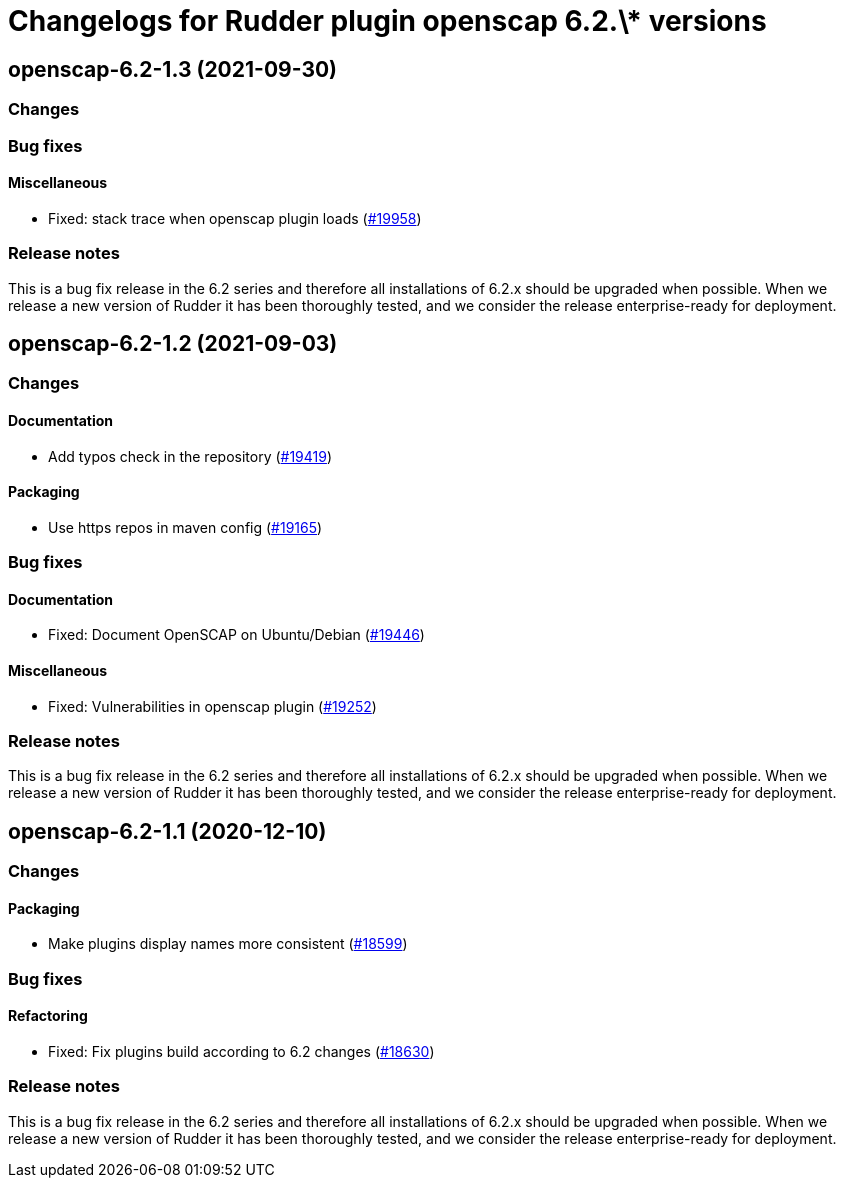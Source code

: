 = Changelogs for Rudder plugin openscap 6.2.\* versions

== openscap-6.2-1.3 (2021-09-30)

=== Changes


=== Bug fixes

==== Miscellaneous

* Fixed: stack trace when openscap plugin loads
    (https://issues.rudder.io/issues/19958[#19958])

=== Release notes

This is a bug fix release in the 6.2 series and therefore all installations of 6.2.x should be upgraded when possible. When we release a new version of Rudder it has been thoroughly tested, and we consider the release enterprise-ready for deployment.

== openscap-6.2-1.2 (2021-09-03)

=== Changes


==== Documentation

* Add typos check in the repository
    (https://issues.rudder.io/issues/19419[#19419])

==== Packaging

* Use https repos in maven config
    (https://issues.rudder.io/issues/19165[#19165])

=== Bug fixes

==== Documentation

* Fixed: Document OpenSCAP on Ubuntu/Debian
    (https://issues.rudder.io/issues/19446[#19446])

==== Miscellaneous

* Fixed: Vulnerabilities in openscap plugin
    (https://issues.rudder.io/issues/19252[#19252])

=== Release notes

This is a bug fix release in the 6.2 series and therefore all installations of 6.2.x should be upgraded when possible. When we release a new version of Rudder it has been thoroughly tested, and we consider the release enterprise-ready for deployment.

== openscap-6.2-1.1 (2020-12-10)

=== Changes

==== Packaging

* Make plugins display names more consistent
    (https://issues.rudder.io/issues/18599[#18599])

=== Bug fixes

==== Refactoring

* Fixed: Fix plugins build according to 6.2 changes
    (https://issues.rudder.io/issues/18630[#18630])

=== Release notes

This is a bug fix release in the 6.2 series and therefore all installations of 6.2.x should be upgraded when possible. When we release a new version of Rudder it has been thoroughly tested, and we consider the release enterprise-ready for deployment.

